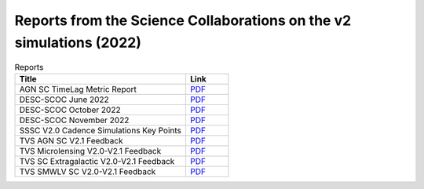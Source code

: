 .. _SCOC-lists-2022-reports-from-scs-on-v2-sims:

####################################################################
Reports from the Science Collaborations on the v2 simulations (2022)
####################################################################

.. This section should provide a brief, top-level description of the page.


.. list-table:: Reports
   :header-rows: 1
   :widths: 4 1

   * - Title
     - Link
   * - AGN SC TimeLag Metric Report
     - `PDF <https://www.lsst.org/sites/default/files/documents/AGN_SC_TimeLag_metric_report.pdf>`__
   * - DESC-SCOC June 2022
     - `PDF <https://www.lsst.org/sites/default/files/documents/DESC-to-SCOC-20220610%20%282%29.pdf>`__
   * - DESC-SCOC October 2022
     - `PDF <https://www.lsst.org/sites/default/files/documents/DESC-SCOC_October2022.pdf>`__
   * - DESC-SCOC November 2022
     - `PDF <https://www.lsst.org/sites/default/files/documents/DESC-SCOC_November2022.pdf>`__
   * - SSSC V2.0 Cadence Simulations Key Points
     - `PDF <https://www.lsst.org/sites/default/files/documents/SSSC_V2.0_Cadence_Simulations_Key_Points.pdf>`__
   * - TVS AGN SC V2.1 Feedback
     - `PDF <https://www.lsst.org/sites/default/files/documents/TVS_AGN_SC_v2.0-v2.1_feedback.pdf>`__
   * - TVS Microlensing V2.0-V2.1 Feedback
     - `PDF <https://www.lsst.org/sites/default/files/documents/TVS_Microlensing_v2.0-2.1_feedback.pdf>`__
   * - TVS SC Extragalactic V2.0-V2.1 Feedback
     - `PDF <https://www.lsst.org/sites/default/files/documents/TVS_SC_extrgalactic_v2.0-v2.1_feedback.pdf>`__
   * - TVS SMWLV SC V2.0-V2.1 Feedback
     - `PDF <https://www.lsst.org/sites/default/files/documents/TVS_SMWLV_SC-v2.0-v2.1_feedback.pdf>`__
